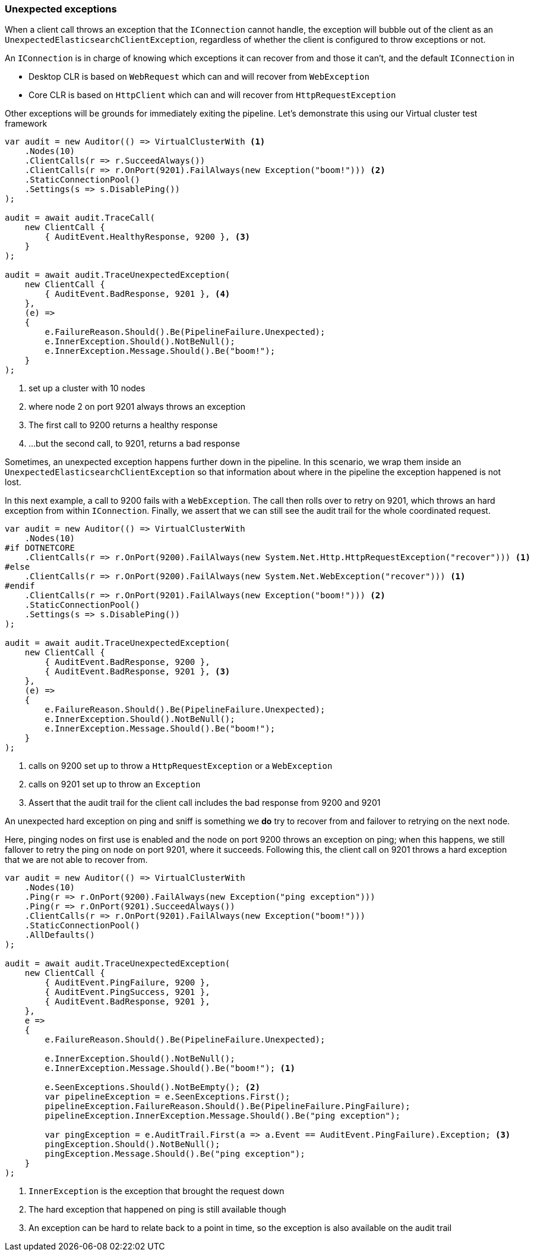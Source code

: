 :ref_current: https://www.elastic.co/guide/en/elasticsearch/reference/7.14

:github: https://github.com/elastic/elasticsearch-net

:nuget: https://www.nuget.org/packages

////
IMPORTANT NOTE
==============
This file has been generated from https://github.com/elastic/elasticsearch-net/tree/7.x/src/Tests/Tests/ClientConcepts/ConnectionPooling/Exceptions/UnexpectedExceptions.doc.cs. 
If you wish to submit a PR for any spelling mistakes, typos or grammatical errors for this file,
please modify the original csharp file found at the link and submit the PR with that change. Thanks!
////

[[unexpected-exceptions]]
=== Unexpected exceptions

When a client call throws an exception that the `IConnection` cannot handle, the exception will bubble
out of the client as an `UnexpectedElasticsearchClientException`, regardless of whether the client is configured to
throw exceptions or not.

An `IConnection` is in charge of knowing which exceptions it can recover from and those it can't, and the default `IConnection`
in

* Desktop CLR is based on `WebRequest` which can and will recover from `WebException`

* Core CLR is based on `HttpClient` which can and will recover from `HttpRequestException`

Other exceptions will be grounds for immediately exiting the pipeline. Let's demonstrate this
using our Virtual cluster test framework

[source,csharp]
----
var audit = new Auditor(() => VirtualClusterWith <1>
    .Nodes(10)
    .ClientCalls(r => r.SucceedAlways())
    .ClientCalls(r => r.OnPort(9201).FailAlways(new Exception("boom!"))) <2>
    .StaticConnectionPool()
    .Settings(s => s.DisablePing())
);

audit = await audit.TraceCall(
    new ClientCall {
        { AuditEvent.HealthyResponse, 9200 }, <3>
    }
);

audit = await audit.TraceUnexpectedException(
    new ClientCall {
        { AuditEvent.BadResponse, 9201 }, <4>
    },
    (e) =>
    {
        e.FailureReason.Should().Be(PipelineFailure.Unexpected);
        e.InnerException.Should().NotBeNull();
        e.InnerException.Message.Should().Be("boom!");
    }
);
----
<1> set up a cluster with 10 nodes
<2> where node 2 on port 9201 always throws an exception
<3> The first call to 9200 returns a healthy response
<4> ...but the second call, to 9201, returns a bad response

Sometimes, an unexpected exception happens further down in the pipeline. In this scenario, we
wrap them inside an `UnexpectedElasticsearchClientException` so that information about where
in the pipeline the exception happened is not lost.

In this next example, a call to 9200 fails with a `WebException`.
The call then rolls over to retry on 9201, which throws an hard exception from within `IConnection`.
Finally, we assert that we can still see the audit trail for the whole coordinated request.

[source,csharp]
----
var audit = new Auditor(() => VirtualClusterWith
    .Nodes(10)
#if DOTNETCORE
    .ClientCalls(r => r.OnPort(9200).FailAlways(new System.Net.Http.HttpRequestException("recover"))) <1>
#else
    .ClientCalls(r => r.OnPort(9200).FailAlways(new System.Net.WebException("recover"))) <1>
#endif
    .ClientCalls(r => r.OnPort(9201).FailAlways(new Exception("boom!"))) <2>
    .StaticConnectionPool()
    .Settings(s => s.DisablePing())
);

audit = await audit.TraceUnexpectedException(
    new ClientCall {
        { AuditEvent.BadResponse, 9200 },
        { AuditEvent.BadResponse, 9201 }, <3>
    },
    (e) =>
    {
        e.FailureReason.Should().Be(PipelineFailure.Unexpected);
        e.InnerException.Should().NotBeNull();
        e.InnerException.Message.Should().Be("boom!");
    }
);
----
<1> calls on 9200 set up to throw a `HttpRequestException` or a `WebException`
<2> calls on 9201 set up to throw an `Exception`
<3> Assert that the audit trail for the client call includes the bad response from 9200 and 9201

An unexpected hard exception on ping and sniff is something we *do* try to recover from and failover to retrying on the next node.

Here, pinging nodes on first use is enabled and the node on port 9200 throws an exception on ping; when this happens,
we still fallover to retry the ping on node on port 9201, where it succeeds.
Following this, the client call on 9201 throws a hard exception that we are not able to recover from.

[source,csharp]
----
var audit = new Auditor(() => VirtualClusterWith
    .Nodes(10)
    .Ping(r => r.OnPort(9200).FailAlways(new Exception("ping exception")))
    .Ping(r => r.OnPort(9201).SucceedAlways())
    .ClientCalls(r => r.OnPort(9201).FailAlways(new Exception("boom!")))
    .StaticConnectionPool()
    .AllDefaults()
);

audit = await audit.TraceUnexpectedException(
    new ClientCall {
        { AuditEvent.PingFailure, 9200 },
        { AuditEvent.PingSuccess, 9201 },
        { AuditEvent.BadResponse, 9201 },
    },
    e =>
    {
        e.FailureReason.Should().Be(PipelineFailure.Unexpected);

        e.InnerException.Should().NotBeNull();
        e.InnerException.Message.Should().Be("boom!"); <1>

        e.SeenExceptions.Should().NotBeEmpty(); <2>
        var pipelineException = e.SeenExceptions.First();
        pipelineException.FailureReason.Should().Be(PipelineFailure.PingFailure);
        pipelineException.InnerException.Message.Should().Be("ping exception");

        var pingException = e.AuditTrail.First(a => a.Event == AuditEvent.PingFailure).Exception; <3>
        pingException.Should().NotBeNull();
        pingException.Message.Should().Be("ping exception");
    }
);
----
<1> `InnerException` is the exception that brought the request down
<2> The hard exception that happened on ping is still available though
<3> An exception can be hard to relate back to a point in time, so the exception is also available on the audit trail


